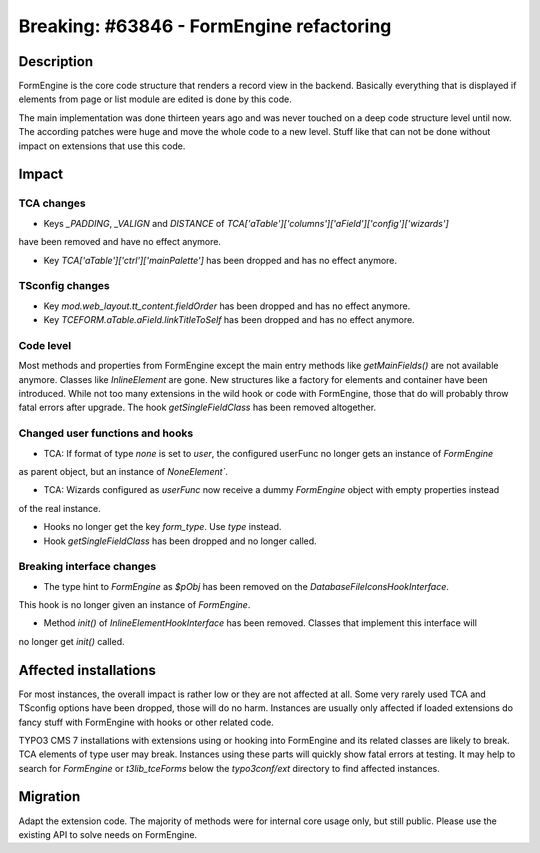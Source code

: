 =========================================
Breaking: #63846 - FormEngine refactoring
=========================================

Description
===========

FormEngine is the core code structure that renders a record view in the backend. Basically everything
that is displayed if elements from page or list module are edited is done by this code.

The main implementation was done thirteen years ago and was never touched on a deep code structure level
until now. The according patches were huge and move the whole code to a new level. Stuff like that can
not be done without impact on extensions that use this code.


Impact
======

TCA changes
-----------

* Keys `_PADDING`, `_VALIGN` and `DISTANCE` of `TCA['aTable']['columns']['aField']['config']['wizards']`
have been removed and have no effect anymore.

* Key `TCA['aTable']['ctrl']['mainPalette']` has been dropped and has no effect anymore.

TSconfig changes
----------------

* Key `mod.web_layout.tt_content.fieldOrder` has been dropped and has no effect anymore.

* Key `TCEFORM.aTable.aField.linkTitleToSelf` has been dropped and has no effect anymore.


Code level
----------

Most methods and properties from FormEngine except the main entry methods like `getMainFields()` are
not available anymore. Classes like `InlineElement` are gone. New structures like a factory
for elements and container have been introduced.
While not too many extensions in the wild hook or code with FormEngine, those that do will probably throw
fatal errors after upgrade. The hook `getSingleFieldClass` has been removed altogether.

Changed user functions and hooks
--------------------------------

* TCA: If format of type `none` is set to `user`, the configured userFunc no longer gets an instance of `FormEngine`
as parent object, but an instance of `NoneElement``.

* TCA: Wizards configured as `userFunc` now receive a dummy `FormEngine` object with empty properties instead
of the real instance.

* Hooks no longer get the key `form_type`. Use `type` instead.

* Hook `getSingleFieldClass` has been dropped and no longer called.

Breaking interface changes
--------------------------

* The type hint to `FormEngine` as `$pObj` has been removed on the `DatabaseFileIconsHookInterface`.
This hook is no longer given an instance of `FormEngine`.

* Method `init()` of `InlineElementHookInterface` has been removed. Classes that implement this interface will
no longer get `init()` called.


Affected installations
======================

For most instances, the overall impact is rather low or they are not affected at all. Some very
rarely used TCA and TSconfig options have been dropped, those will do no harm. Instances are usually only affected
if loaded extensions do fancy stuff with FormEngine with hooks or other related code.

TYPO3 CMS 7 installations with extensions using or hooking into FormEngine and its related classes are
likely to break. TCA elements of type user may break. Instances using these parts will quickly show
fatal errors at testing. It may help to search for `FormEngine` or `t3lib_tceForms` below the `typo3conf/ext`
directory to find affected instances.


Migration
=========

Adapt the extension code. The majority of methods were for internal core usage only, but still public. Please
use the existing API to solve needs on FormEngine.

